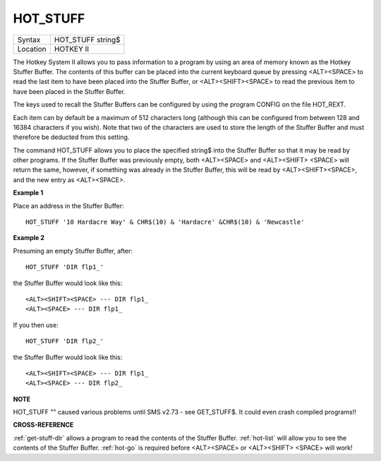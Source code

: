 ..  _hot-stuff:

HOT\_STUFF
==========

+----------+-------------------------------------------------------------------+
| Syntax   |  HOT\_STUFF string$                                               |
+----------+-------------------------------------------------------------------+
| Location |  HOTKEY II                                                        |
+----------+-------------------------------------------------------------------+

The Hotkey System II allows you to pass information to a program by
using an area of memory known as the Hotkey Stuffer Buffer. The contents
of this buffer can be placed into the current keyboard queue by pressing
<ALT><SPACE> to read the last item to have been placed into the Stuffer
Buffer, or <ALT><SHIFT><SPACE> to read the previous item to have been
placed in the Stuffer Buffer.

The keys used to recall the Stuffer
Buffers can be configured by using the program CONFIG on the file
HOT\_REXT.

Each item can by default be a maximum of 512 characters long
(although this can be configured from between 128 and 16384 characters
if you wish). Note that two of the characters are used to store the
length of the Stuffer Buffer and must therefore be deducted from this
setting.

The command HOT\_STUFF allows you to place the specified
string$ into the Stuffer Buffer so that it may be read by other
programs. If the Stuffer Buffer was previously empty, both <ALT><SPACE>
and <ALT><SHIFT> <SPACE> will return the same, however, if something was
already in the Stuffer Buffer, this will be read by <ALT><SHIFT><SPACE>,
and the new entry as <ALT><SPACE>.

**Example 1**

Place an address in the Stuffer Buffer::

    HOT_STUFF '10 Hardacre Way' & CHR$(10) & 'Hardacre' &CHR$(10) & 'Newcastle'

**Example 2**

Presuming an empty Stuffer Buffer, after::

    HOT_STUFF 'DIR flp1_'

the Stuffer Buffer would look like this::

    <ALT><SHIFT><SPACE> --- DIR flp1_
    <ALT><SPACE> --- DIR flp1_

If you then use::

    HOT_STUFF 'DIR flp2_'

the Stuffer Buffer would look like this::

    <ALT><SHIFT><SPACE> --- DIR flp1_
    <ALT><SPACE> --- DIR flp2_

**NOTE**

HOT\_STUFF "" caused various problems until SMS v2.73 - see GET\_STUFF$.
It could even crash compiled programs!!

**CROSS-REFERENCE**

:ref:`get-stuff-dlr` allows a program to read the
contents of the Stuffer Buffer. :ref:`hot-list`
will allow you to see the contents of the Stuffer Buffer.
:ref:`hot-go` is required before <ALT><SPACE> or
<ALT><SHIFT> <SPACE> will work!

